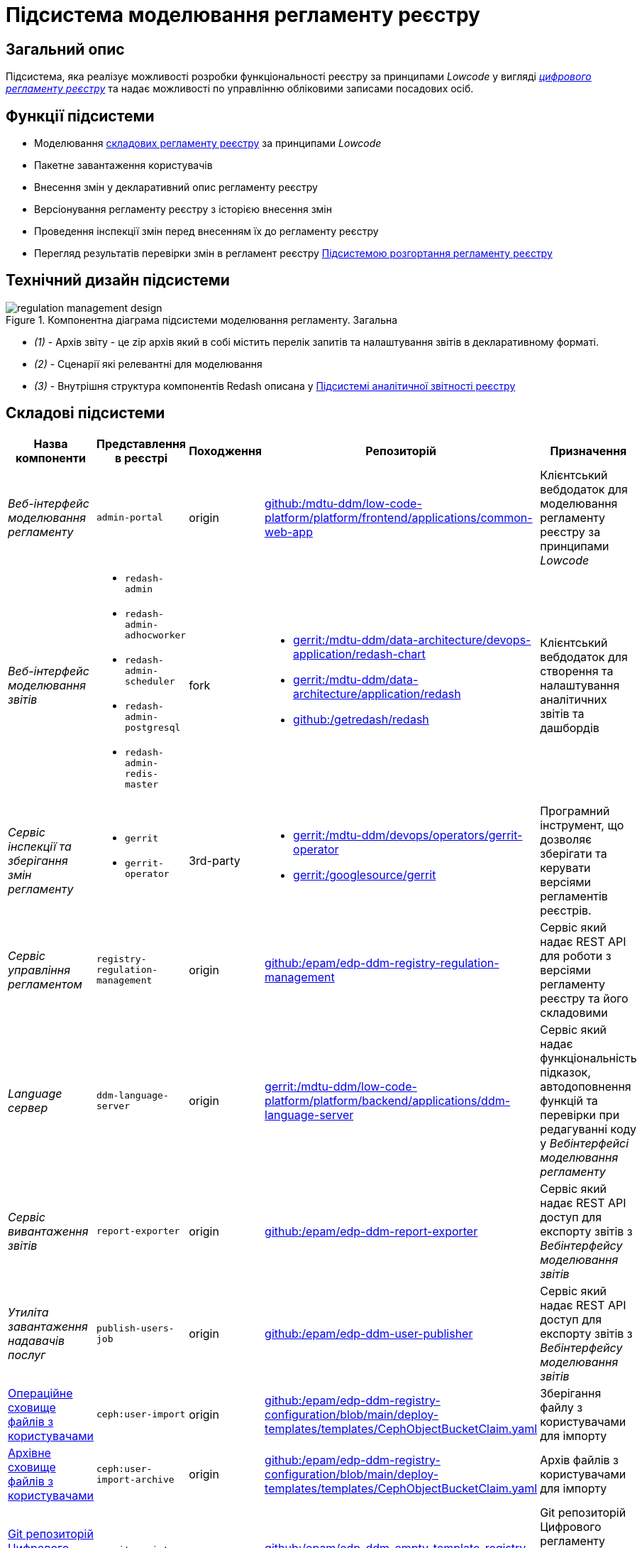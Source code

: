 = Підсистема моделювання регламенту реєстру

== Загальний опис

Підсистема, яка реалізує можливості розробки функціональності реєстру за принципами _Lowcode_ у вигляді
xref:architecture/registry/administrative/regulation-management/registry-regulation/registry-regulation.adoc[_цифрового регламенту реєстру_]
та надає можливості по управлінню обліковими записами посадових осіб.

== Функції підсистеми

* Моделювання
xref:architecture/registry/administrative/regulation-management/registry-regulation/registry-regulation.adoc[складових регламенту реєстру]
за принципами _Lowcode_
* Пакетне завантаження користувачів
* Внесення змін у декларативний опис регламенту реєстру
* Версіонування регламенту реєстру з історією внесення змін
* Проведення інспекції змін перед внесенням їх до регламенту реєстру
* Перегляд результатів перевірки змін в регламент реєстру
xref:architecture/registry/administrative/regulation-publication/overview.adoc[Підсистемою розгортання регламенту реєстру]

== Технічний дизайн підсистеми

.Компонентна діаграма підсистеми моделювання регламенту. Загальна
image::architecture/registry/administrative/regulation-management/regulation-management-design.svg[]

* _(1)_ - Архів звіту - це zip архів який в собі містить перелік запитів та налаштування звітів в декларативному форматі.
* _(2)_ - Сценарії які релевантні для моделювання
* _(3)_ - Внутрішня структура компонентів Redash описана у xref:arch:architecture/registry/operational/reporting/overview.adoc[Підсистемі аналітичної звітності реєстру]

== Складові підсистеми

|===
|Назва компоненти|Представлення в реєстрі|Походження|Репозиторій|Призначення

|_Веб-інтерфейс моделювання регламенту_
|`admin-portal`
|origin
|https://gerrit-mdtu-ddm-edp-cicd.apps.cicd2.mdtu-ddm.projects.epam.com/admin/repos/mdtu-ddm/low-code-platform/platform/frontend/applications/common-web-app[github:/mdtu-ddm/low-code-platform/platform/frontend/applications/common-web-app]
|Клієнтський вебдодаток для моделювання регламенту реєстру за принципами _Lowcode_

|_Веб-інтерфейс моделювання звітів_
a|
* `redash-admin`
* `redash-admin-adhocworker`
* `redash-admin-scheduler`
* `redash-admin-postgresql`
* `redash-admin-redis-master`
|fork
a|
* https://gerrit-mdtu-ddm-edp-cicd.apps.cicd2.mdtu-ddm.projects.epam.com/admin/repos/mdtu-ddm/data-architecture/devops-application/redash-chart[gerrit:/mdtu-ddm/data-architecture/devops-application/redash-chart]
* https://gerrit-mdtu-ddm-edp-cicd.apps.cicd2.mdtu-ddm.projects.epam.com/admin/repos/mdtu-ddm/data-architecture/application/redash[gerrit:/mdtu-ddm/data-architecture/application/redash]
* https://github.com/getredash/redash[github:/getredash/redash]
|Клієнтський вебдодаток для створення та налаштування аналітичних звітів та дашбордів

|_Сервіс інспекції та зберігання змін регламенту_
a|
* `gerrit`
* `gerrit-operator`
|3rd-party
a|
* https://gerrit-mdtu-ddm-edp-cicd.apps.cicd2.mdtu-ddm.projects.epam.com/admin/repos/mdtu-ddm/devops/operators/gerrit-operator[gerrit:/mdtu-ddm/devops/operators/gerrit-operator]
* https://gerrit.googlesource.com/gerrit/[gerrit:/googlesource/gerrit]
|Програмний інструмент, що дозволяє зберігати та керувати версіями регламентів реєстрів.

|_Сервіс управління регламентом_
|`registry-regulation-management`
|origin
|https://github.com/epam/edp-ddm-registry-regulation-management[github:/epam/edp-ddm-registry-regulation-management]
|Сервіс який надає REST API для роботи з версіями регламенту реєстру та його складовими

|_Language сервер_
|`ddm-language-server`
|origin
|https://gerrit-mdtu-ddm-edp-cicd.apps.cicd2.mdtu-ddm.projects.epam.com/admin/repos/mdtu-ddm/low-code-platform/platform/backend/applications/ddm-language-server[gerrit:/mdtu-ddm/low-code-platform/platform/backend/applications/ddm-language-server]
|Сервіс який надає функціональність підказок, автодоповнення функцій та перевірки при редагуванні коду у
_Вебінтерфейсі моделювання регламенту_

|_Сервіс вивантаження звітів_
|`report-exporter`
|origin
|https://github.com/epam/edp-ddm-report-exporter[github:/epam/edp-ddm-report-exporter]
|Сервіс який надає REST API доступ для експорту звітів з _Вебінтерфейсу моделювання звітів_

|_Утиліта завантаження надавачів послуг_
|`publish-users-job`
|origin
|https://github.com/epam/edp-ddm-user-publisher[github:/epam/edp-ddm-user-publisher]
|Сервіс який надає REST API доступ для експорту звітів з _Вебінтерфейсу моделювання звітів_

|xref:architecture/registry/administrative/regulation-management/ceph-storage.adoc#_user_import[Операційне сховище файлів з користувачами]
|`ceph:user-import`
|origin
|https://github.com/epam/edp-ddm-registry-configuration/blob/main/deploy-templates/templates/CephObjectBucketClaim.yaml[github:/epam/edp-ddm-registry-configuration/blob/main/deploy-templates/templates/CephObjectBucketClaim.yaml]
|Зберігання файлу з користувачами для імпорту

|xref:architecture/registry/administrative/regulation-management/ceph-storage.adoc#_user_import_archive[Архівне сховище файлів з користувачами]
|`ceph:user-import-archive`
|origin
|https://github.com/epam/edp-ddm-registry-configuration/blob/main/deploy-templates/templates/CephObjectBucketClaim.yaml[github:/epam/edp-ddm-registry-configuration/blob/main/deploy-templates/templates/CephObjectBucketClaim.yaml]
|Архів файлів з користувачами для імпорту

|xref:architecture/registry/administrative/regulation-management/registry-regulation/registry-regulation.adoc[Git репозиторій Цифрового регламенту реєстру]
|`gerrit:registry-regulations`
|origin
|https://github.com/epam/edp-ddm-empty-template-registry-regulation[github:/epam/edp-ddm-empty-template-registry-regulation]
|Git репозиторій Цифрового регламенту реєстру у сервісі інспекцій та зберігання змін регламенту

|===

== Технологічний стек

При проєктуванні та розробці підсистеми, були використані наступні технології:

* xref:arch:architecture/platform-technologies.adoc#java[Java]
* xref:arch:architecture/platform-technologies.adoc#spring[Spring]
* xref:arch:architecture/platform-technologies.adoc#spring-boot[Spring Boot]
* xref:arch:architecture/platform-technologies.adoc#javascript[JavaScript]
* xref:arch:architecture/platform-technologies.adoc#typescript[TypeScript]
* xref:arch:architecture/platform-technologies.adoc#reactjs[ReactJS]
* xref:arch:architecture/platform-technologies.adoc#redux[Redux]
* xref:arch:architecture/platform-technologies.adoc#material-ui[Material UI]
* xref:arch:architecture/platform-technologies.adoc#bpmn[BPMN JS]
* xref:arch:architecture/platform-technologies.adoc#leaflet[Leaflet]
* xref:arch:architecture/platform-technologies.adoc#formio[Form.IO SDK]
* xref:arch:architecture/platform-technologies.adoc#i18next[i18next]
* xref:arch:architecture/platform-technologies.adoc#redash[Redash]
* xref:arch:architecture/platform-technologies.adoc#liquibase[Liquibase]
* xref:arch:architecture/platform-technologies.adoc#nginx[Nginx]
* xref:arch:architecture/platform-technologies.adoc#gerrit[Gerrit]
* xref:arch:architecture/platform-technologies.adoc#edp-gerrit-operator[EDP Gerrit Operator]

== Атрибути якості підсистеми

=== Security
Доступ до вебінтерфейсів підсистеми можливий тільки для авторизованих користувачів. Для авторизації використовуються
стандартні механізми системи, зокрема https://openid.net/developers/how-connect-works/[OpenID Connect] та
https://saml.xml.org/saml-specifications[SAML] інтеграція з xref:architecture/platform/operational/user-management/overview.adoc[Підсистемою управління користувачами та ролями].

=== Usability

Моделювання регламенту у вебінтерфейсах підсистеми здійснюється за принципами _Lowcode_ з впровадженням автопідказок
для користувача, автодоповнення та валідації введеної інформації що дозволяє зменшити час на розробку регламенту та
збільшити навченість користувачів.

=== Modifiability

Структура xref:architecture/registry/administrative/regulation-management/registry-regulation/registry-regulation.adoc[_цифрового регламенту реєстру_]
підсистеми розділена на окремі елементи, які слабо пов'язані один з одним (принцип Low coupling) та використовують
принципи _Lowcode_ для розробки, що спрощує внесення нових змін до регламенту, прискорює швидкість розробки та зменшує
необхідну експертизу моделювальника.